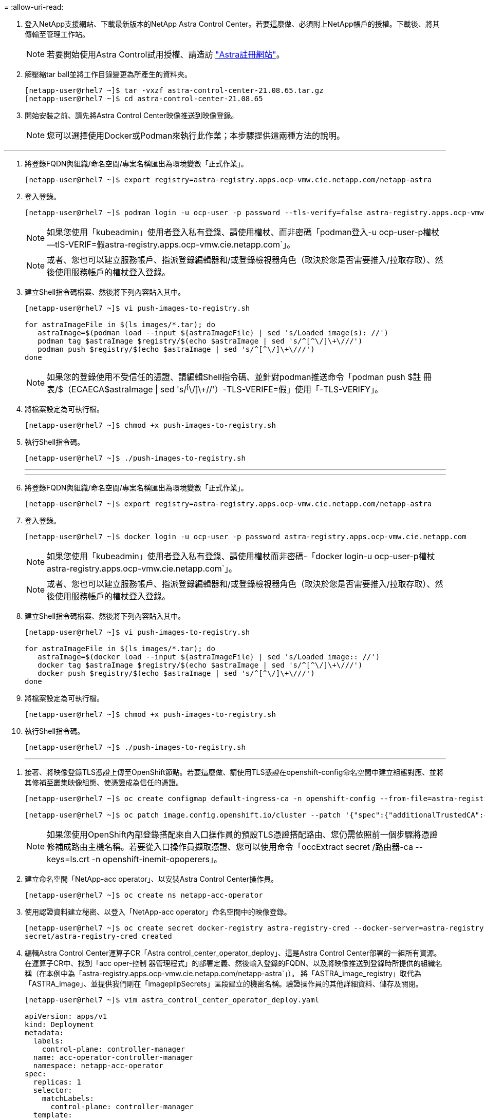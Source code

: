 = 
:allow-uri-read: 


. 登入NetApp支援網站、下載最新版本的NetApp Astra Control Center。若要這麼做、必須附上NetApp帳戶的授權。下載後、將其傳輸至管理工作站。
+

NOTE: 若要開始使用Astra Control試用授權、請造訪 https://cloud.netapp.com/astra-register["Astra註冊網站"^]。

. 解壓縮tar ball並將工作目錄變更為所產生的資料夾。
+
[listing]
----
[netapp-user@rhel7 ~]$ tar -vxzf astra-control-center-21.08.65.tar.gz
[netapp-user@rhel7 ~]$ cd astra-control-center-21.08.65
----
. 開始安裝之前、請先將Astra Control Center映像推送到映像登錄。
+

NOTE: 您可以選擇使用Docker或Podman來執行此作業；本步驟提供這兩種方法的說明。



[role="tabbed-block"]
====
'''
. 將登錄FQDN與組織/命名空間/專案名稱匯出為環境變數「正式作業」。
+
[listing]
----
[netapp-user@rhel7 ~]$ export registry=astra-registry.apps.ocp-vmw.cie.netapp.com/netapp-astra
----
. 登入登錄。
+
[listing]
----
[netapp-user@rhel7 ~]$ podman login -u ocp-user -p password --tls-verify=false astra-registry.apps.ocp-vmw.cie.netapp.com
----
+

NOTE: 如果您使用「kubeadmin」使用者登入私有登錄、請使用權杖、而非密碼「podman登入-u ocp-user-p權杖--tlS-VERIF=假astra-registry.apps.ocp-vmw.cie.netapp.com`」。

+

NOTE: 或者、您也可以建立服務帳戶、指派登錄編輯器和/或登錄檢視器角色（取決於您是否需要推入/拉取存取）、然後使用服務帳戶的權杖登入登錄。

. 建立Shell指令碼檔案、然後將下列內容貼入其中。
+
[listing]
----
[netapp-user@rhel7 ~]$ vi push-images-to-registry.sh

for astraImageFile in $(ls images/*.tar); do
   astraImage=$(podman load --input ${astraImageFile} | sed 's/Loaded image(s): //')
   podman tag $astraImage $registry/$(echo $astraImage | sed 's/^[^\/]\+\///')
   podman push $registry/$(echo $astraImage | sed 's/^[^\/]\+\///')
done
----
+

NOTE: 如果您的登錄使用不受信任的憑證、請編輯Shell指令碼、並針對podman推送命令「podman push $註 冊表/$（ECAECA$astraImage | sed 's/^[^\/]\+//'）-TLS-VERIFE=假」使用「-TLS-VERIFY」。

. 將檔案設定為可執行檔。
+
[listing]
----
[netapp-user@rhel7 ~]$ chmod +x push-images-to-registry.sh
----
. 執行Shell指令碼。
+
[listing]
----
[netapp-user@rhel7 ~]$ ./push-images-to-registry.sh
----
+
'''
+
'''
. 將登錄FQDN與組織/命名空間/專案名稱匯出為環境變數「正式作業」。
+
[listing]
----
[netapp-user@rhel7 ~]$ export registry=astra-registry.apps.ocp-vmw.cie.netapp.com/netapp-astra
----
. 登入登錄。
+
[listing]
----
[netapp-user@rhel7 ~]$ docker login -u ocp-user -p password astra-registry.apps.ocp-vmw.cie.netapp.com
----
+

NOTE: 如果您使用「kubeadmin」使用者登入私有登錄、請使用權杖而非密碼-「docker login-u ocp-user-p權杖astra-registry.apps.ocp-vmw.cie.netapp.com`」。

+

NOTE: 或者、您也可以建立服務帳戶、指派登錄編輯器和/或登錄檢視器角色（取決於您是否需要推入/拉取存取）、然後使用服務帳戶的權杖登入登錄。

. 建立Shell指令碼檔案、然後將下列內容貼入其中。
+
[listing]
----
[netapp-user@rhel7 ~]$ vi push-images-to-registry.sh

for astraImageFile in $(ls images/*.tar); do
   astraImage=$(docker load --input ${astraImageFile} | sed 's/Loaded image:: //')
   docker tag $astraImage $registry/$(echo $astraImage | sed 's/^[^\/]\+\///')
   docker push $registry/$(echo $astraImage | sed 's/^[^\/]\+\///')
done
----
. 將檔案設定為可執行檔。
+
[listing]
----
[netapp-user@rhel7 ~]$ chmod +x push-images-to-registry.sh
----
. 執行Shell指令碼。
+
[listing]
----
[netapp-user@rhel7 ~]$ ./push-images-to-registry.sh
----
+
'''


====
. 接著、將映像登錄TLS憑證上傳至OpenShift節點。若要這麼做、請使用TLS憑證在openshift-config命名空間中建立組態對應、並將其修補至叢集映像組態、使憑證成為信任的憑證。
+
[listing]
----
[netapp-user@rhel7 ~]$ oc create configmap default-ingress-ca -n openshift-config --from-file=astra-registry.apps.ocp-vmw.cie.netapp.com=tls.crt

[netapp-user@rhel7 ~]$ oc patch image.config.openshift.io/cluster --patch '{"spec":{"additionalTrustedCA":{"name":"default-ingress-ca"}}}' --type=merge
----
+

NOTE: 如果您使用OpenShift內部登錄搭配來自入口操作員的預設TLS憑證搭配路由、您仍需依照前一個步驟將憑證修補成路由主機名稱。若要從入口操作員擷取憑證、您可以使用命令「occExtract secret /路由器-ca --keys=ls.crt -n openshift-inemit-opoperers」。

. 建立命名空間「NetApp-acc operator」、以安裝Astra Control Center操作員。
+
[listing]
----
[netapp-user@rhel7 ~]$ oc create ns netapp-acc-operator
----
. 使用認證資料建立秘密、以登入「NetApp-acc operator」命名空間中的映像登錄。
+
[listing]
----
[netapp-user@rhel7 ~]$ oc create secret docker-registry astra-registry-cred --docker-server=astra-registry.apps.ocp-vmw.cie.netapp.com --docker-username=ocp-user --docker-password=password -n netapp-acc-operator
secret/astra-registry-cred created
----
. 編輯Astra Control Center運算子CR「Astra control_center_operator_deploy」、這是Astra Control Center部署的一組所有資源。在運算子CR中、找到「acc oper-控制 器管理程式」的部署定義、然後輸入登錄的FQDN、以及將映像推送到登錄時所提供的組織名稱（在本例中為「astra-registry.apps.ocp-vmw.cie.netapp.com/netapp-astra`」）。 將「ASTRA_image_registry」取代為「ASTRA_image」、並提供我們剛在「imageplipSecrets」區段建立的機密名稱。驗證操作員的其他詳細資料、儲存及關閉。
+
[listing]
----
[netapp-user@rhel7 ~]$ vim astra_control_center_operator_deploy.yaml

apiVersion: apps/v1
kind: Deployment
metadata:
  labels:
    control-plane: controller-manager
  name: acc-operator-controller-manager
  namespace: netapp-acc-operator
spec:
  replicas: 1
  selector:
    matchLabels:
      control-plane: controller-manager
  template:
    metadata:
      labels:
        control-plane: controller-manager
    spec:
      containers:
      - args:
        - --secure-listen-address=0.0.0.0:8443
        - --upstream=http://127.0.0.1:8080/
        - --logtostderr=true
        - --v=10
        image:: ASTRA_IMAGE_REGISTRY/kube-rbac-proxy:v0.5.0
        name: kube-rbac-proxy
        ports:
        - containerPort: 8443
          name: https
      - args:
        - --health-probe-bind-address=:8081
        - --metrics-bind-address=127.0.0.1:8080
        - --leader-elect
        command:
        - /manager
        env:
        - name: ACCOP_LOG_LEVEL
          value: "2"
        image:: astra-registry.apps.ocp-vmw.cie.netapp.com/netapp-astra/acc-operator:21.08.7
        imagePullPolicy: IfNotPresent
        livenessProbe:
          httpGet:
            path: /healthz
            port: 8081
          initialDelaySeconds: 15
          periodSeconds: 20
        name: manager
        readinessProbe:
          httpGet:
            path: /readyz
            port: 8081
          initialDelaySeconds: 5
          periodSeconds: 10
        resources:
          limits:
            cpu: 300m
            memory: 750Mi
          requests:
            cpu: 100m
            memory: 75Mi
        securityContext:
          allowPrivilegeEscalation: false
      imagePullSecrets: [name: astra-registry-cred]
      securityContext:
        runAsUser: 65532
      terminationGracePeriodSeconds: 10
----
. 執行下列命令來建立運算子。
+
[listing]
----
[netapp-user@rhel7 ~]$ oc create -f astra_control_center_operator_deploy.yaml
----
. 建立專用命名空間、以安裝所有Astra Control Center資源。
+
[listing]
----
[netapp-user@rhel7 ~]$ oc create ns netapp-astra-cc
namespace/netapp-astra-cc created
----
. 建立密碼以存取該命名空間中的映像登錄。
+
[listing]
----
[netapp-user@rhel7 ~]$ oc create secret docker-registry astra-registry-cred --docker-server=astra-registry.apps.ocp-vmw.cie.netapp.com --docker-username=ocp-user --docker-password=password -n netapp-astra-cc

secret/astra-registry-cred created
----
. 編輯Astra Control Center CRD檔案「Astra control_center_min.yaml」、然後輸入FQDN、映像登錄詳細資料、系統管理員電子郵件地址及其他詳細資料。
+
[listing]
----
[netapp-user@rhel7 ~]$ vim astra_control_center_min.yaml

apiVersion: astra.netapp.io/v1
kind: AstraControlCenter
metadata:
  name: astra
spec:
  accountName: "NetApp HCG Solutions"
  astraVersion: "21.08.65"
  astraAddress: "astra-control-center.cie.netapp.com"
  autoSupport:
    enrolled: true
  email: "solutions_tme@netapp.com"
  firstName: "NetApp HCG"
  lastName: "Admin"
  imageRegistry:
    name: "astra-registry.apps.ocp-vmw.cie.netapp.com/netapp-astra"     # use your registry
    secret: "astra-registry-cred"             # comment out if not needed
----
. 在為其建立的命名空間中建立Astra Control Center CRD。
+
[listing]
----
[netapp-user@rhel7 ~]$ oc apply -f astra_control_center_min.yaml -n netapp-astra-cc
astracontrolcenter.astra.netapp.io/astra created
----



NOTE: 上一個檔案「Astra control_center_min.yaml」是Astra Control Center CRD的最低版本。如果您想要建立具有更多控制權的CRD、例如定義儲存裝置以外的預設建立PVCS、或提供郵件通知的SMTP詳細資料、您可以編輯檔案「Astra_control_center.yaml」、輸入所需的詳細資料、然後使用它來建立CRD。
